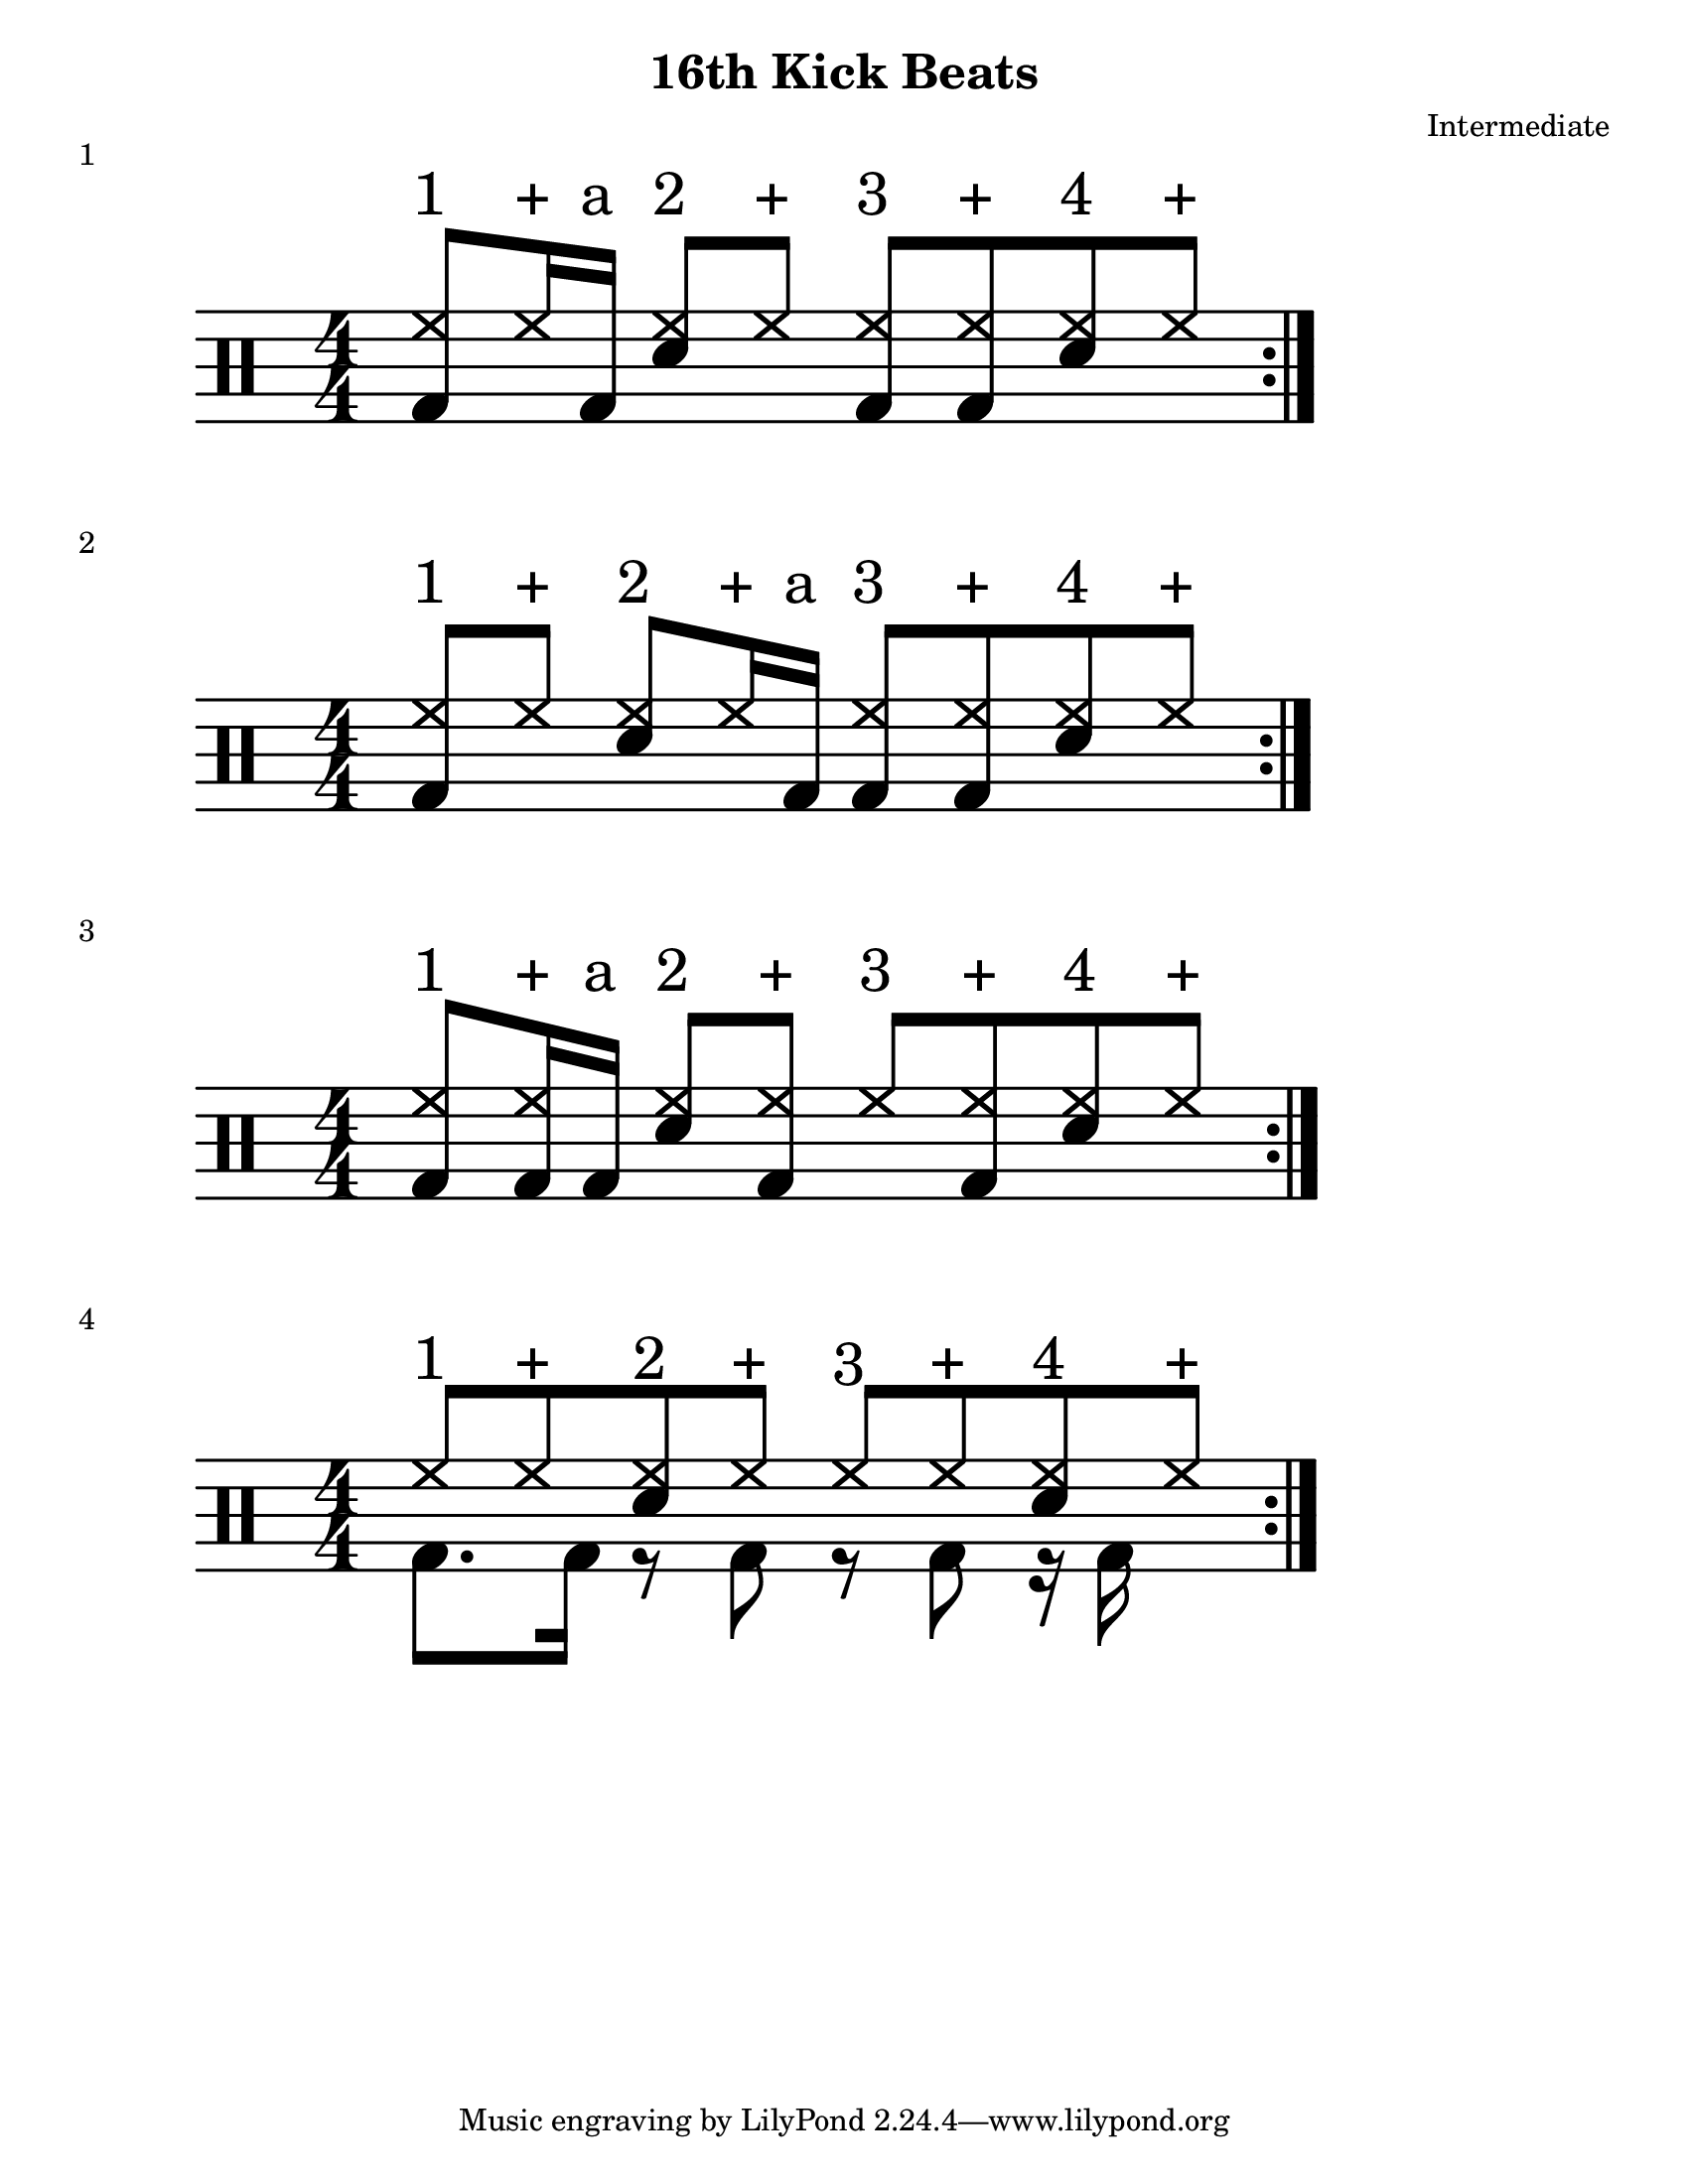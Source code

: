 \version "2.19.84"

\header {
  title = "16th Kick Beats"
  composer = "Intermediate"
}
\paper {
  #(set-paper-size "letter")
}
%formatting Notes
staffformatA = {
  \override TextScript.outside-staff-priority = ##f \override TextScript.staff-padding = #1.5
}
  staffformatB = {
    \override TextScript.staff-padding = #3.5
}
% Basic High hat and snare rhythm
%{# = \drummode {
  \staffformatB
  hh8^"1" hh^"+" <hh sn>"2" hh^"+" hh^"3" hh^"+" <hh sn>^"4" hh^"+" %|m
}%}
%Patterns
one = \drummode {
  \staffformatB
  <hh bd>8^"1" hh16^"+" bd16^"a" <hh sn>8^"2" hh8^"+" <hh bd>8^"3" <hh bd>^"+" <hh sn>8^"4" hh^"+" %|m1
}
down = \drummode {
}

  \score {
     << \new DrumStaff <<
     \magnifyStaff #8/4
     \numericTimeSignature
     \repeat volta 4
     \new DrumVoice { \voiceOne \one }
     >> >>
     \header {
         piece = "1"
     }
 }

 %----------------------------------------------------------%
two = \drummode {
  \staffformatB
  <hh bd>8^"1" hh^"+" <hh sn>^"2" hh16^"+" bd16^"a" <hh bd>8^"3" <hh bd>^"+" <hh sn>^"4" hh^"+" %|m
}

  \score {
     << \new DrumStaff <<
     \magnifyStaff #8/4
     \numericTimeSignature
     \repeat volta 4
     \new DrumVoice { \voiceOne \two }
     >> >>
     \header {
         piece = "2"
     }
 }
 %----------------------------------------------------------%
three = \drummode {
  \staffformatB
  <hh bd>8^"1" <hh bd>16^"+" bd16^"a" <hh sn>8^"2" <hh bd>8^"+" <hh>8^"3" <hh bd>^"+" <hh sn>8^"4" hh^"+" %|m
}
  \score {
     << \new DrumStaff <<
     \magnifyStaff #8/4
     \numericTimeSignature
     \repeat volta 4
     \new DrumVoice { \voiceOne \three }
     >> >>
     \header {
         piece = "3"
     }
 }
four = \drummode {
  <<{
    \stemUp
  hh8^"1" hh8^"+" <hh sn>8^"2" <hh>8^"+" hh8^"3" hh8^"+" <hh sn>8^"4" hh8^"+" %|m1
  }\\{
    \stemDown
    bd8. bd16 r8 bd8 r8 bd8 r16 bd16 
  }>> %|m1
}
\score {

  << \new DrumStaff <<
    \magnifyStaff #8/4
    \numericTimeSignature
    \repeat volta 4
 \new DrumVoice { \voiceOne \four }
>> >>
  \header {
           piece = "4"
         }
       }
